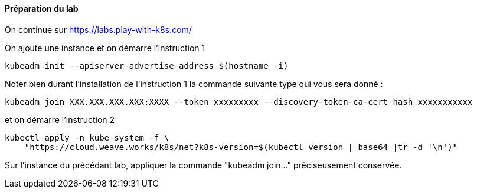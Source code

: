 ==== Préparation du lab

On continue sur https://labs.play-with-k8s.com/

On ajoute une instance et on démarre l'instruction 1

[source,console]
----
kubeadm init --apiserver-advertise-address $(hostname -i)
----


Noter bien durant l'installation de l'instruction 1 la commande suivante type qui vous sera donné :

[source,console]
----
kubeadm join XXX.XXX.XXX.XXX:XXXX --token xxxxxxxxx --discovery-token-ca-cert-hash xxxxxxxxxxx
----


et on démarre l'instruction 2 


[source,console]
---- 
kubectl apply -n kube-system -f \
    "https://cloud.weave.works/k8s/net?k8s-version=$(kubectl version | base64 |tr -d '\n')"
----


Sur l'instance du précédant lab, appliquer la commande "kubeadm join..." préciseusement conservée.